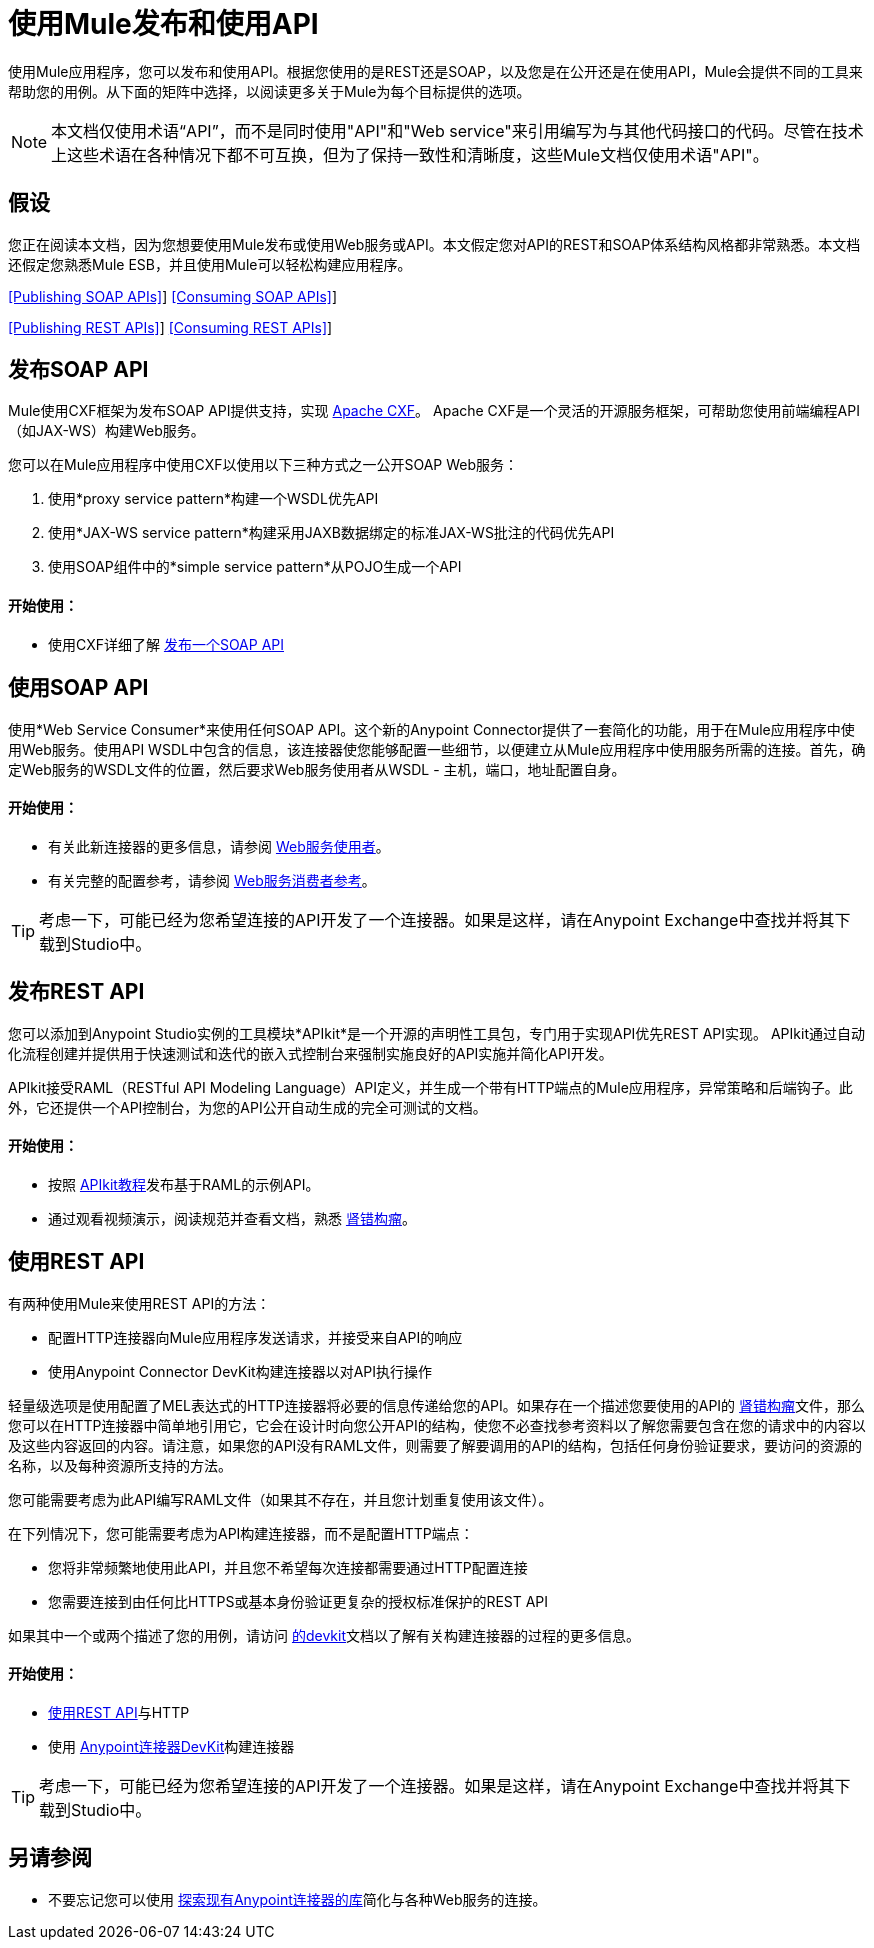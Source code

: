 = 使用Mule发布和使用API
:keywords: anypoint studio, esb, apis

使用Mule应用程序，您可以发布和使用API​​。根据您使用的是REST还是SOAP，以及您是在公开还是在使用API​​，Mule会提供不同的工具来帮助您的用例。从下面的矩阵中选择，以阅​​读更多关于Mule为每个目标提供的选项。

[NOTE]
本文档仅使用术语“API”，而不是同时使用"API"和"Web service"来引用编写为与其他代码接口的代码。尽管在技术上这些术语在各种情况下都不可互换，但为了保持一致性和清晰度，这些Mule文档仅使用术语"API"。

== 假设

您正在阅读本文档，因为您想要使用Mule发布或使用Web服务或API。本文假定您对API的REST和SOAP体系结构风格都非常熟悉。本文档还假定您熟悉Mule ESB，并且使用Mule可以轻松构建应用程序。

<<Publishing SOAP APIs>>] <<Consuming SOAP APIs>>]

<<Publishing REST APIs>>] <<Consuming REST APIs>>]

== 发布SOAP API

Mule使用CXF框架为发布SOAP API提供支持，实现 http://incubator.apache.org/cxf/[Apache CXF]。 Apache CXF是一个灵活的开源服务框架，可帮助您使用前端编程API（如JAX-WS）构建Web服务。

您可以在Mule应用程序中使用CXF以使用以下三种方式之一公开SOAP Web服务：

. 使用*proxy service pattern*构建一个WSDL优先API
. 使用*JAX-WS service pattern*构建采用JAXB数据绑定的标准JAX-WS批注的代码优先API
. 使用SOAP组件中的*simple service pattern*从POJO生成一个API

==== 开始使用：

* 使用CXF详细了解 link:/mule-user-guide/v/3.6/publishing-a-soap-api[发布一个SOAP API]

== 使用SOAP API

使用*Web Service Consumer*来使用任何SOAP API。这个新的Anypoint Connector提供了一套简化的功能，用于在Mule应用程序中使用Web服务。使用API​​ WSDL中包含的信息，该连接器使您能够配置一些细节，以便建立从Mule应用程序中使用服务所需的连接。首先，确定Web服务的WSDL文件的位置，然后要求Web服务使用者从WSDL  - 主机，端口，地址配置自身。

==== 开始使用：

* 有关此新连接器的更多信息，请参阅 link:/mule-user-guide/v/3.6/web-service-consumer[Web服务使用者]。
* 有关完整的配置参考，请参阅 link:/mule-user-guide/v/3.6/web-service-consumer-reference[Web服务消费者参考]。

[TIP]
考虑一下，可能已经为您希望连接的API开发了一个连接器。如果是这样，请在Anypoint Exchange中查找并​​将其下载到Studio中。

== 发布REST API

您可以添加到Anypoint Studio实例的工具模块*APIkit*是一个开源的声明性工具包，专门用于实现API优先REST API实现。 APIkit通过自动化流程创建并提供用于快速测试和迭代的嵌入式控制台来强制实施良好的API实施并简化API开发。

APIkit接受RAML（RESTful API Modeling Language）API定义，并生成一个带有HTTP端点的Mule应用程序，异常策略和后端钩子。此外，它还提供一个API控制台，为您的API公开自动生成的完全可测试的文档。

==== 开始使用：

* 按照 link:/apikit/apikit-tutorial[APIkit教程]发布基于RAML的示例API。
* 通过观看视频演示，阅读规范并查看文档，熟悉 http://raml.org[肾错构瘤]。

== 使用REST API

有两种使用Mule来使用REST API的方法：

* 配置HTTP连接器向Mule应用程序发送请求，并接受来自API的响应
* 使用Anypoint Connector DevKit构建连接器以对API执行操作

轻量级选项是使用配置了MEL表达式的HTTP连接器将必要的信息传递给您的API。如果存在一个描述您要使用的API的 http://raml.org[肾错构瘤]文件，那么您可以在HTTP连接器中简单地引用它，它会在设计时向您公开API的结构，使您不必查找参考资料以了解您需要包含在您的请求中的内容以及这些内容返回的内容。请注意，如果您的API没有RAML文件，则需要了解要调用的API的结构，包括任何身份验证要求，要访问的资源的名称，以及每种资源所支持的方法。

您可能需要考虑为此API编写RAML文件（如果其不存在，并且您计划重复使用该文件）。

在下列情况下，您可能需要考虑为API构建连接器，而不是配置HTTP端点：

* 您将非常频繁地使用此API，并且您不希望每次连接都需要通过HTTP配置连接
* 您需要连接到由任何比HTTPS或基本身份验证更复杂的授权标准保护的REST API

如果其中一个或两个描述了您的用例，请访问 link:/anypoint-connector-devkit/v/3.7[的devkit]文档以了解有关构建连接器的过程的更多信息。

==== 开始使用：

*  link:/mule-user-guide/v/3.6/consuming-a-rest-api[使用REST API]与HTTP
* 使用 link:/anypoint-connector-devkit/v/3.7[Anypoint连接器DevKit]构建连接器

[TIP]
考虑一下，可能已经为您希望连接的API开发了一个连接器。如果是这样，请在Anypoint Exchange中查找并​​将其下载到Studio中。

== 另请参阅

* 不要忘记您可以使用 http://www.mulesoft.org/connectors[探索现有Anypoint连接器的库]简化与各种Web服务的连接。
